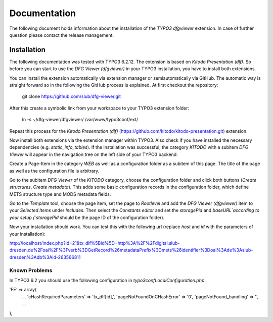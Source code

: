 =============
Documentation
=============

The following document holds information about the installation of the *TYPO3 dfgviewer* extension. In case of further question please contact the release management.

Installation
============

The following documentation was tested with TYPO3 6.2.12. The extension is based on *Kitodo.Presentation (dlf)*. So before you can start to use the *DFG Viewer (dfgviewer)* in your TYPO3 installation, you have to install both extensions.

You can install the extension automatically via extension manager or semiautomatically via GitHub. The automatic way is straight forward so in the following the GitHub process is explained.
At first checkout the repository:

	git clone https://github.com/slub/dfg-viewer.git

After this create a symbolic link from your workspace to your TYPO3 extension folder:

	ln -s ~/dfg-viewer/dfgviewer/ /var/www/typo3conf/ext/

Repeat this process for the *Kitodo.Presentation (dlf)* (https://github.com/kitodo/kitodo-presentation.git) extension.

Now install both extensions via the extension manager within TYPO3. Also check if you have installed the necessary dependencies (e.g. *static_info_tables*). If the installation was successful, the category `KITODO` with a subitem `DFG Viewer` will appear in the navigation tree on the left side of your TYPO3 backend.

Create a Page-Item in the category `WEB` as well as a configuration folder as a subitem of this page. The title of the page as well as the configuration file is arbitrary.

Go to the subitem `DFG Viewer` of the `KITODO` category, choose the configuration folder and click both buttons (*Create structures*, *Create metadata*). This adds some basic configuration records in the configuration folder, which define METS structure type and MODS metadata fields.

Go to the `Template` tool, choose the page item, set the page to *Rootlevel* and add the *DFG Viewer (dfgviewer)* item to your *Selected Items* under *Includes*.
Then select the `Constants editor` and set the `storagePid` and `baseURL`according to your setup (`storagePid` should be the page ID of the configuration folder).

Now your installation should work. You can test this with the following url (replace *host* and *id* with the parameters of your installation):

http://localhost/index.php?id=21&tx_dlf%5Bid%5D=http%3A%2F%2Fdigital.slub-dresden.de%2Foai%2F%3Fverb%3DGetRecord%26metadataPrefix%3Dmets%26identifier%3Doai%3Ade%3Aslub-dresden%3Adb%3Aid-263566811

Known Problems
--------------

In TYPO3 6.2 you should use the following configuration in *typo3conf\LocalConfiguration.php*:

'FE' => array(
	...
	'cHashRequiredParameters' => 'tx_dlf[id],',
        'pageNotFoundOnCHashError' => '0',
        'pageNotFound_handling' => '',
        ...
),
